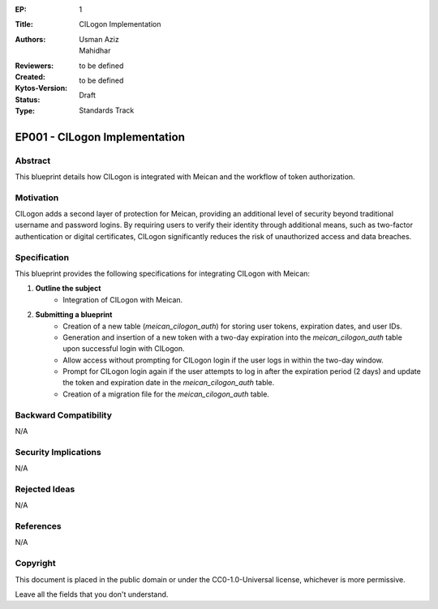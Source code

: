 :EP: 1
:Title: CILogon Implementation
:Authors:
    - Usman Aziz
    - Mahidhar
:Reviewers:
:Created: to be defined
:Kytos-Version: to be defined
:Status: Draft
:Type: Standards Track

******************************
EP001 - CILogon Implementation
******************************

########
Abstract
########
This blueprint details how CILogon is integrated with Meican and the workflow of token authorization.

##########
Motivation
##########
CILogon adds a second layer of protection for Meican, providing an additional level of security beyond traditional username and password logins. By requiring users to verify their identity through additional means, such as two-factor authentication or digital certificates, CILogon significantly reduces the risk of unauthorized access and data breaches.

#############
Specification
#############
This blueprint provides the following specifications for integrating CILogon with Meican:

1. **Outline the subject**
    - Integration of CILogon with Meican.
    
2. **Submitting a blueprint**
    - Creation of a new table (`meican_cilogon_auth`) for storing user tokens, expiration dates, and user IDs.
    - Generation and insertion of a new token with a two-day expiration into the `meican_cilogon_auth` table upon successful login with CILogon.
    - Allow access without prompting for CILogon login if the user logs in within the two-day window.
    - Prompt for CILogon login again if the user attempts to log in after the expiration period (2 days) and update the token and expiration date in the `meican_cilogon_auth` table.
    - Creation of a migration file for the `meican_cilogon_auth` table.

#######################
Backward Compatibility
#######################
N/A

#####################
Security Implications
#####################
N/A

##############
Rejected Ideas
##############
N/A

##########
References
##########
N/A

#########
Copyright
#########
This document is placed in the public domain or under the CC0-1.0-Universal license, whichever is more permissive.

Leave all the fields that you don't understand.
